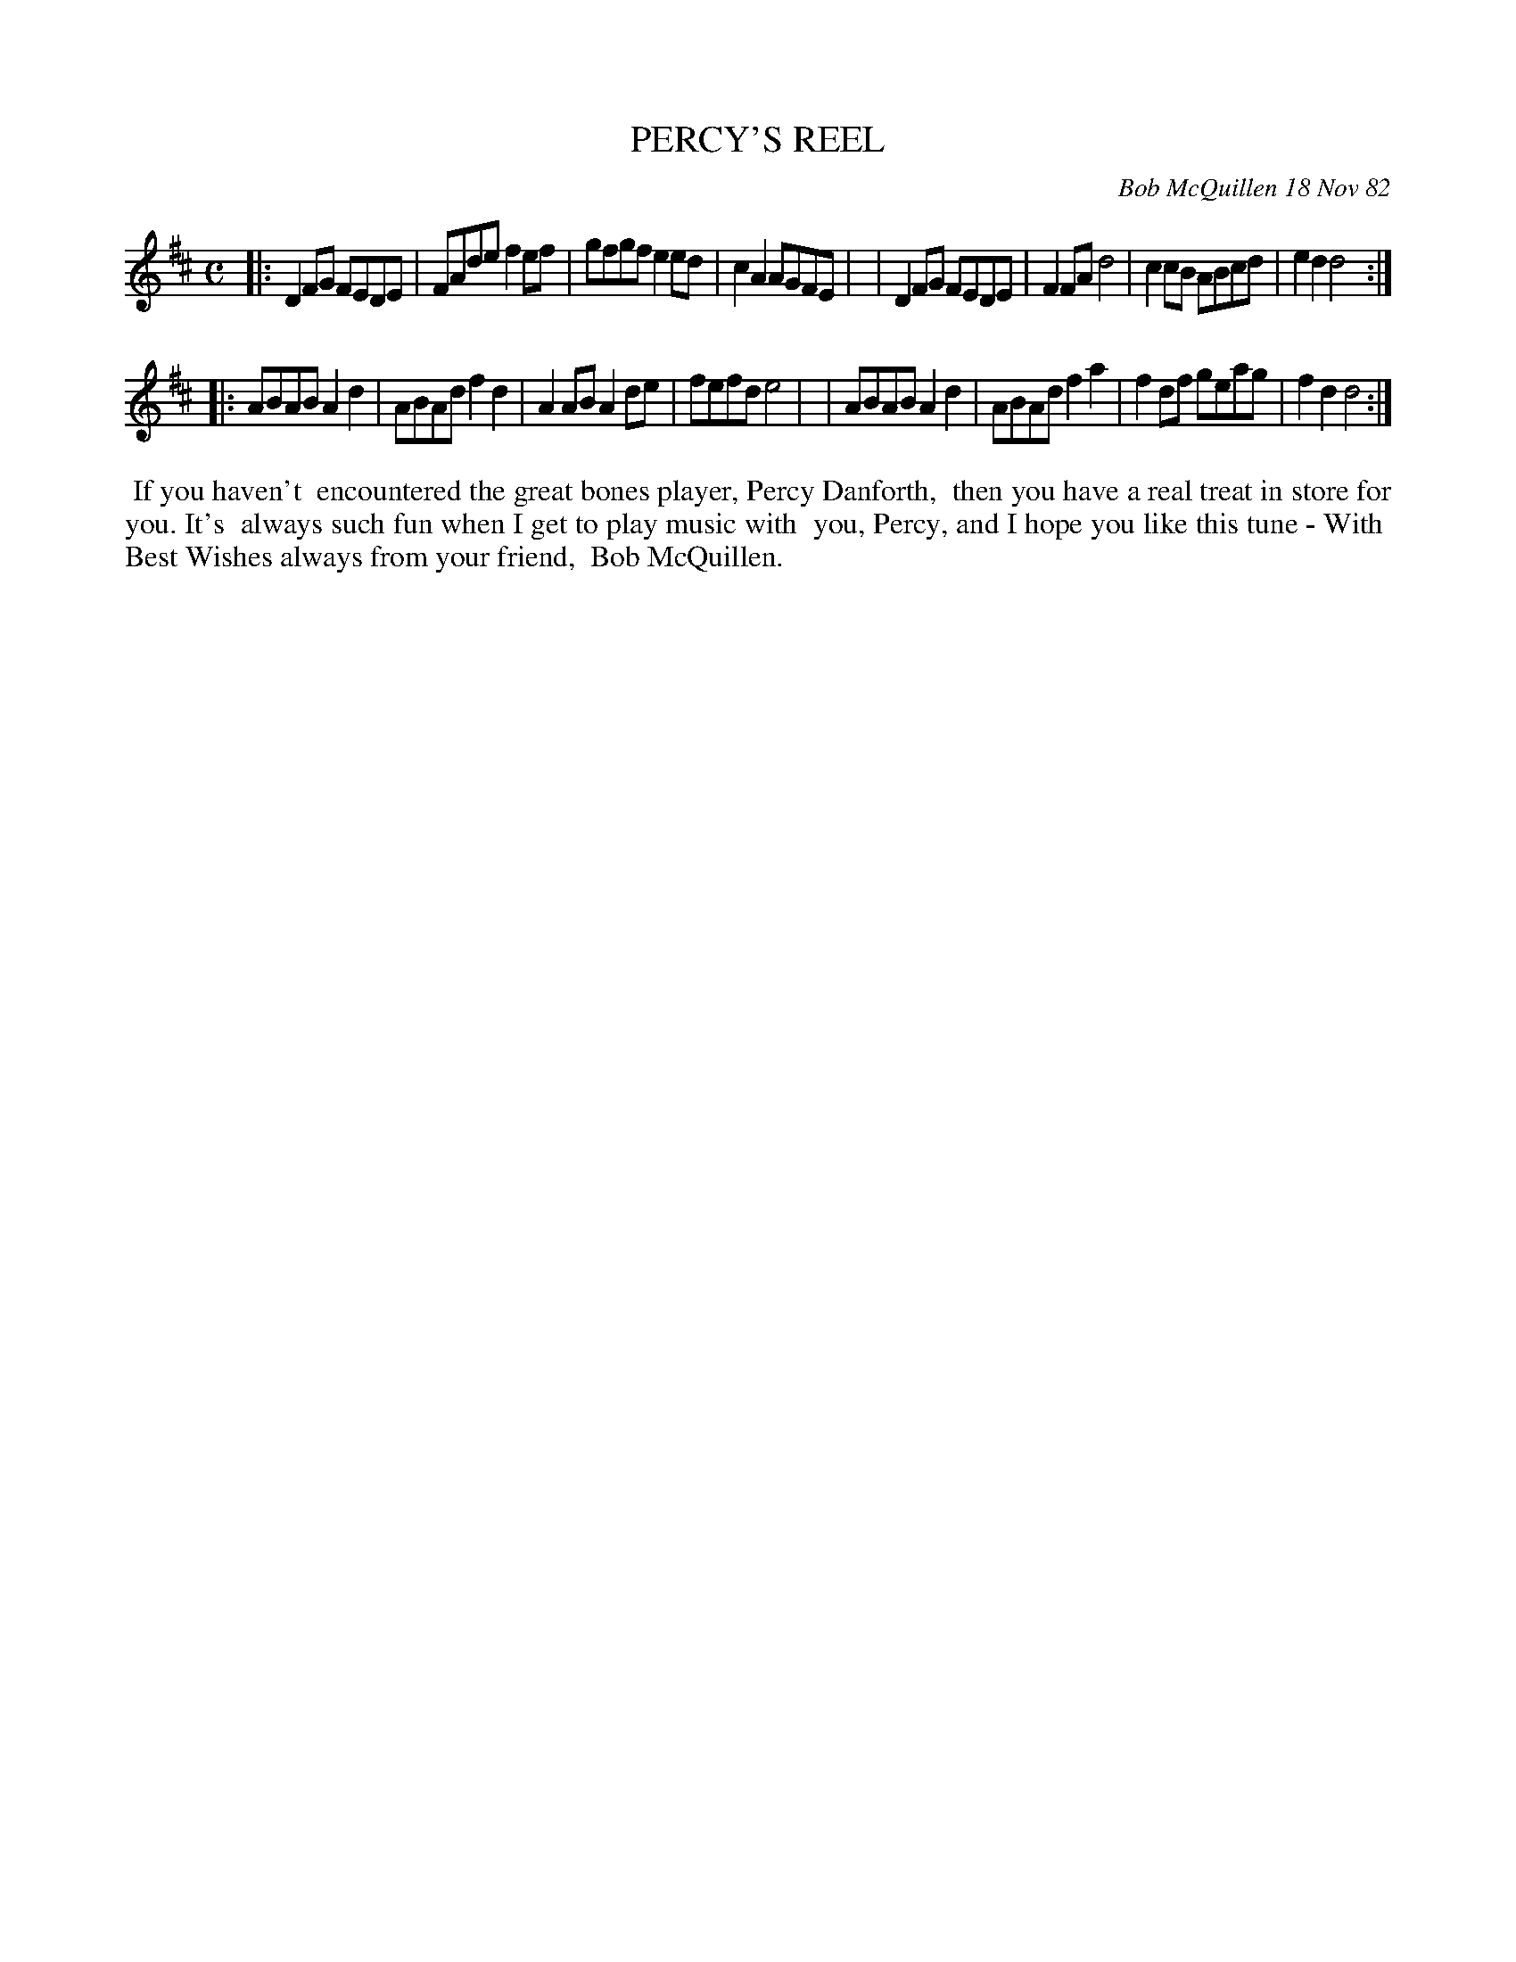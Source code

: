 X: 06074
T: PERCY'S REEL
C: Bob McQuillen 18 Nov 82
B: Bob's Note Book 6 #74
%R: reel
Z: 2021 John Chambers <jc:trillian.mit.edu>
M: C
L: 1/8
K: D
|:D2FG FEDE | FAde f2ef | gfgf e2ed | c2A2 AGFE |\
| D2FG FEDE | F2FA d4   | c2cB ABcd | e2d2 d4  :|
|:ABAB A2d2 | ABAd f2d2 | A2AB A2de | fefd e4   |\
| ABAB A2d2 | ABAd f2a2 | f2df geag | f2d2 d4  :|
%%begintext align
%% If you haven't
%% encountered the great bones player, Percy Danforth,
%% then you have a real treat in store for you. It's
%% always such fun when I get to play music with
%% you, Percy, and I hope you like this tune - With
%% Best Wishes always from your friend,
%% Bob McQuillen.
%%endtext
